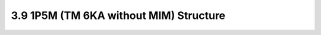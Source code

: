 3.9 1P5M (TM 6KA without MIM) Structure
=======================================

.. image:: images/2_cross_section_09.png
   :width: 600
   :align: center
   :alt:  1P5M (TM 6KA without MIM) Structure

